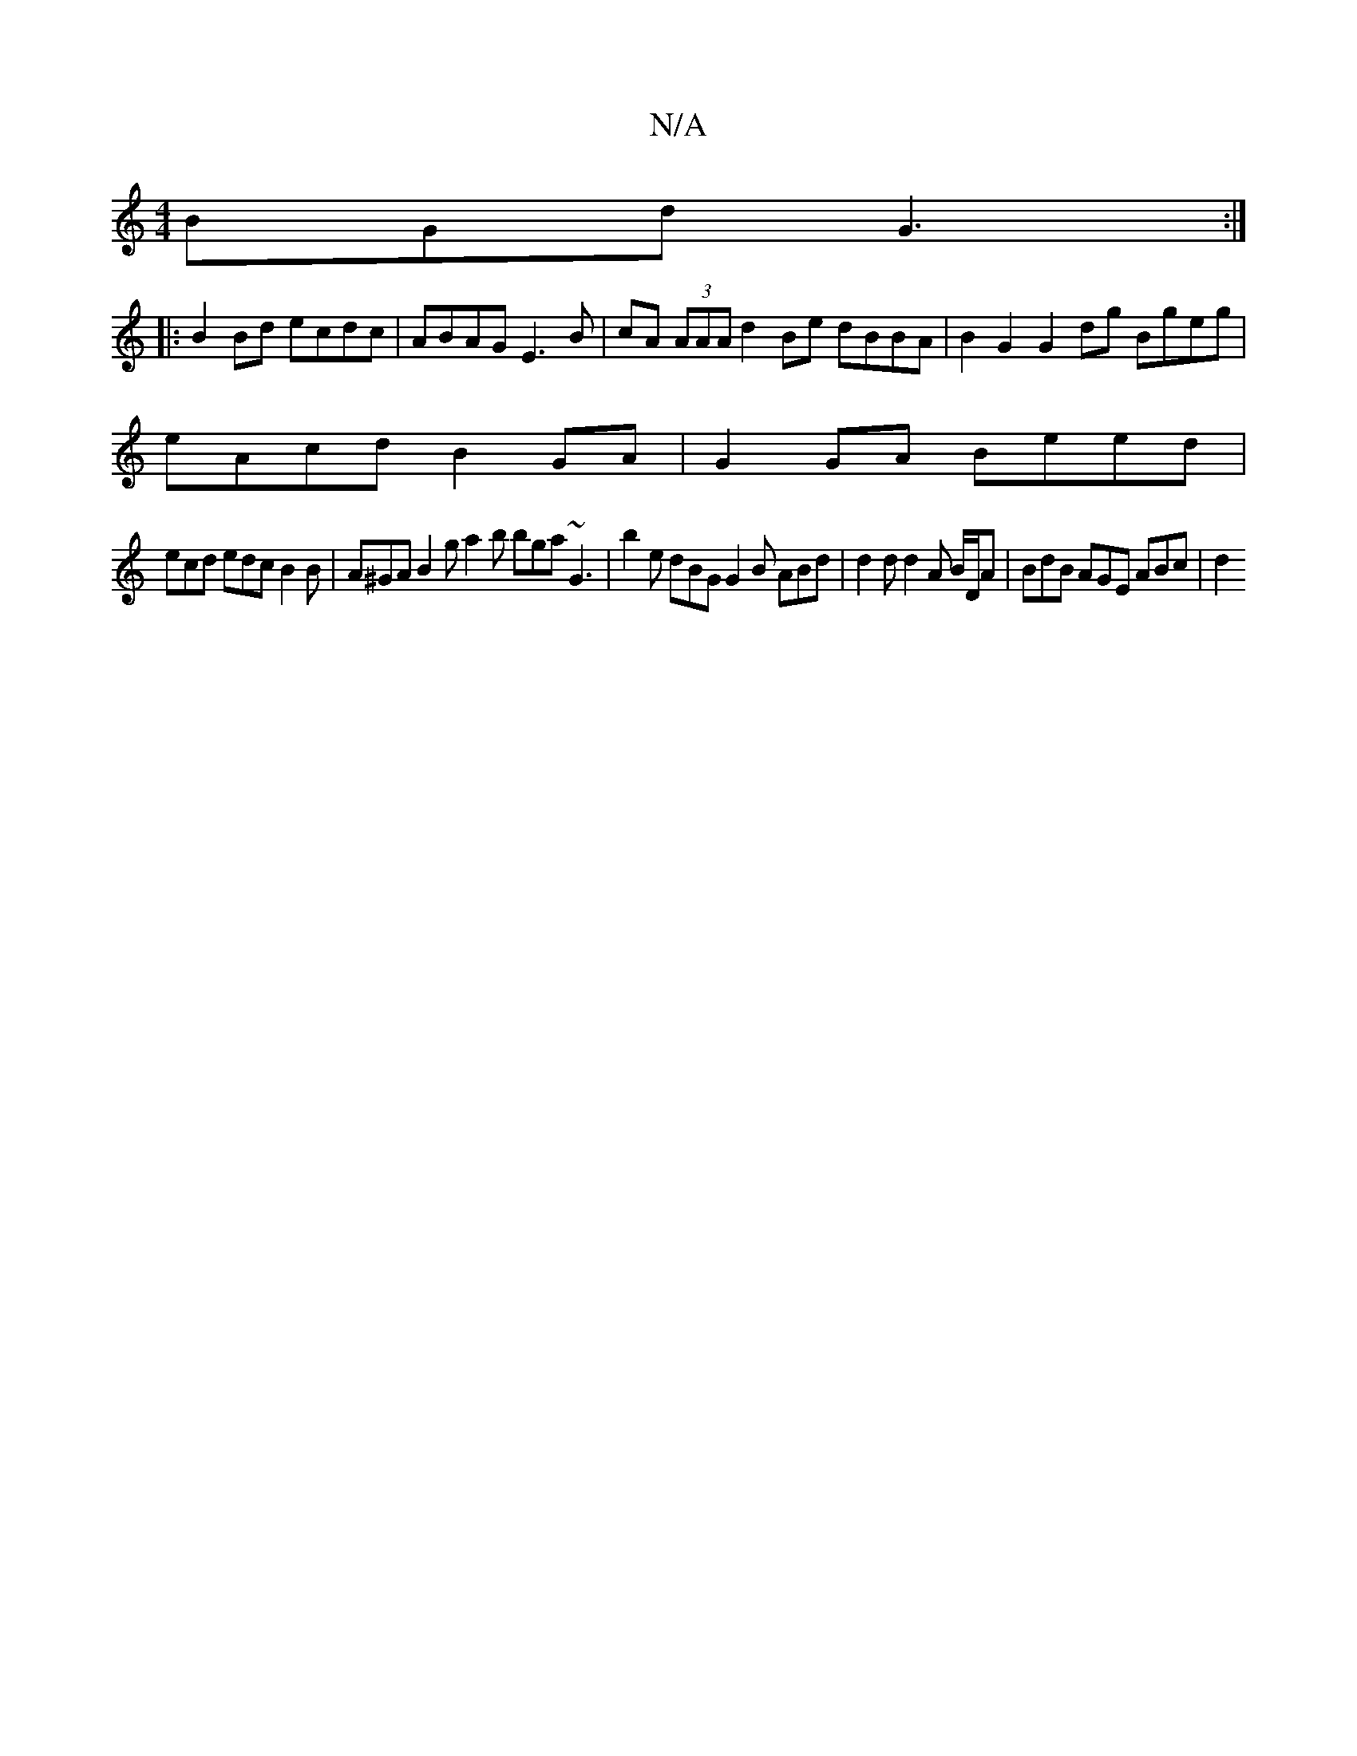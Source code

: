 X:1
T:N/A
M:4/4
R:N/A
K:Cmajor
2 BGd G3 :|]
|: B2 Bd ecdc | ABAG E3B | cA (3AAA d2 Be dBBA | B2 G2 G2 dg Bgeg |
eAcd B2 GA | G2GA Beed |
ecd edc B2 B | A^GA B2 g a2b bga ~G3 | b2 e dBG G2B ABd | d2 d d2 A B/2D/2A | BdB AGE ABc | d2